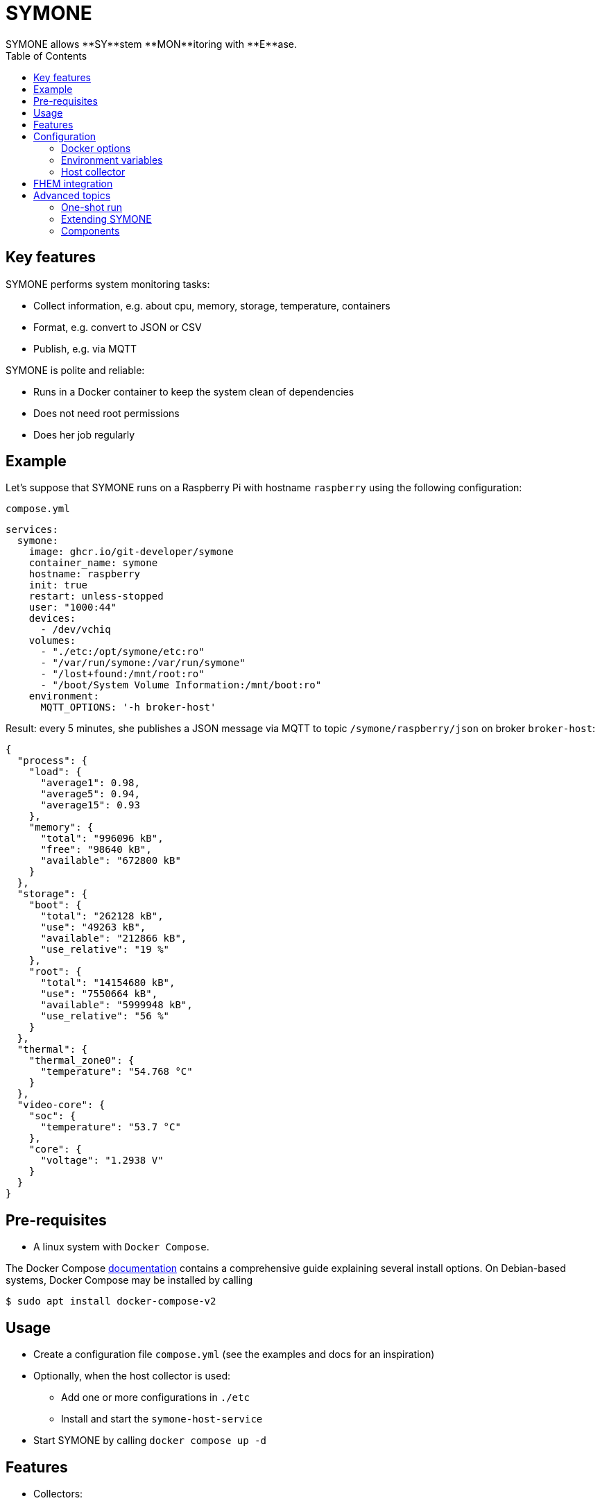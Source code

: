 = SYMONE
:toc:
SYMONE allows **SY**stem **MON**itoring with **E**ase.

== Key features
SYMONE performs system monitoring tasks:

* Collect information, e.g. about cpu, memory, storage, temperature, containers
* Format, e.g. convert to JSON or CSV
* Publish, e.g. via MQTT

SYMONE is polite and reliable:

* Runs in a Docker container to keep the system clean of dependencies
* Does not need root permissions
* Does her job regularly

== Example

Let's suppose that SYMONE runs on a Raspberry Pi with hostname `raspberry` using the following configuration:

.`compose.yml`
[source,yaml]
----
services:
  symone:
    image: ghcr.io/git-developer/symone
    container_name: symone
    hostname: raspberry
    init: true
    restart: unless-stopped
    user: "1000:44"
    devices:
      - /dev/vchiq
    volumes:
      - "./etc:/opt/symone/etc:ro"
      - "/var/run/symone:/var/run/symone"
      - "/lost+found:/mnt/root:ro"
      - "/boot/System Volume Information:/mnt/boot:ro"
    environment:
      MQTT_OPTIONS: '-h broker-host'
----

Result: every 5 minutes, she publishes a JSON message via MQTT to topic `/symone/raspberry/json` on broker `broker-host`:

[source,json]
----
{
  "process": {
    "load": {
      "average1": 0.98,
      "average5": 0.94,
      "average15": 0.93
    },
    "memory": {
      "total": "996096 kB",
      "free": "98640 kB",
      "available": "672800 kB"
    }
  },
  "storage": {
    "boot": {
      "total": "262128 kB",
      "use": "49263 kB",
      "available": "212866 kB",
      "use_relative": "19 %"
    },
    "root": {
      "total": "14154680 kB",
      "use": "7550664 kB",
      "available": "5999948 kB",
      "use_relative": "56 %"
    }
  },
  "thermal": {
    "thermal_zone0": {
      "temperature": "54.768 °C"
    }
  },
  "video-core": {
    "soc": {
      "temperature": "53.7 °C"
    },
    "core": {
      "voltage": "1.2938 V"
    }
  }
}
----

== Pre-requisites
* A linux system with `Docker Compose`.

The Docker Compose https://docs.docker.com/compose/install/[documentation]
contains a comprehensive guide explaining several install options.
On Debian-based systems, Docker Compose may be installed by calling
[source,console]
----
$ sudo apt install docker-compose-v2
----

== Usage
* Create a configuration file `compose.yml` (see the examples and docs for an inspiration)
* Optionally, when the host collector is used:
** Add one or more configurations in `./etc`
** Install and start the `symone-host-service`
* Start SYMONE by calling `docker compose up -d`

== Features
* Collectors:
** Process: cpu load, memory
** Storage: storage use
** Thermal: system temperatures
** Video Core: temperature, voltage
** Host: user-configurable info prepared on the Docker host
* Formatters:
** JSON
** CSV
* Publishers:
** MQTT
** stdout
* Scheduling using a CRON expression

== Configuration
=== Docker options

[cols="1,1,1,1,3"]
|===
|Option|Description|Example|Default|Explanation

| `user`        | Linux user and group           | `1000:44`                  | _none_ (effectively: `root`) | This option is useful when statistics require a certain user or group. Example: In Pi OS (formerly Raspbian), user `pi` (uid `1000`) in group `video` (gid `44`) has permission to read video core statistics.
| `devices`     | Devices for monitoring         | `/dev/vchiq`               | _none_ | This option is useful when statistics require access to a system device. Example: On a Raspberry Pi, `/dev/vchiq` is required to read video core statistics.
| `volumes`     | Volumes for storage monitoring | `/lost+found:/mnt/root:ro` | _none_ | Storage statistics are collected automatically for anything within `/mnt/`. You don't have to mount a complete partition; it is enough to mount a single file or directory that may be read-only or even unreadable by the running user.
| `hostname`    | Hostname                       | `nas`                      | _none_ (effectively: hostname generated by Docker) | The hostname is used as part of the MQTT topic when the option `MQTT_TOPIC_APPEND_HOSTNAME` is enabled.
| `extra_hosts` | Additional host names          | `broker-host:host-gateway` | _none_ | When the MQTT broker is running on the same host as SYMONE, the host has to be declared as `host-gateway`.
|===

=== Environment variables
==== Scheduling
|===
|Option|Description|Example|Default

| `TZ`        | Timezone    | `Europe/Berlin` | _none_
| `SCHEDULE`  | Schedule (a https://github.com/aptible/supercronic/tree/master/cronexpr#implementation[CRON expression]) | `* * * * *`     | `*/5 * * * *` (every 5 minutes)
|===

==== Formatting
|===
|Option|Description|Example|Default

| `FORMAT_JSON`          | Enable JSON format            | `true`, `false` | `true`
| `FORMAT_CSV`           | Enable CSV format             | `true`, `false` | `false`
| `FORMAT_CSV_SEPARATOR` | Item separator for CSV format | `:`             | `,`
|===

==== Publishing
|===
|Option|Description|Example|Default

| `PUBLISH_STDOUT`             | Publish to stdout             | `true`, `false`     | `false`
| `PUBLISH_MQTT`               | Publish via MQTT              | `true`, `false`     | `true`
| `MQTT_OPTIONS`               | MQTT options                  | `-h broker-host`    | _none_
| `MQTT_TOPIC`                 | MQTT topic                    | `system-statistics` | `symone`
| `MQTT_TOPIC_APPEND_HOSTNAME` | Append hostname to MQTT topic | `true`, `false`     | `true`
| `MQTT_TOPIC_APPEND_FORMAT`   | Append format to MQTT topic   | `true`, `false`     | `true`
|===

==== Collecting
|===
|Option|Description|Example|Default

| `COLLECTOR_PROCESS`           | Collect info about system processes | `true`, `false` | `true`
| `COLLECTOR_PROCESS_LOAD`      | Collect info about system load      | `true`, `false` | `true`
| `COLLECTOR_PROCESS_MEMORY`    | Collect info about system memory    | `true`, `false` | `true`
| `COLLECTOR_PROCESS_ROOT`      | Root directory for process info     | `/proc`         | `/proc`
| `COLLECTOR_STORAGE`           | Collect info about storage          | `true`, `false` | `true`
| `COLLECTOR_STORAGE_ROOT`      | Root directory for storage          | `/mnt`          | `/mnt`
| `COLLECTOR_THERMAL`           | Collect info about thermal          | `true`, `false` | `true`
| `COLLECTOR_THERMAL_ROOT`      | Root directory for thermal info     | `/sys/devices/virtual/thermal` | `/sys/devices/virtual/thermal`
| `COLLECTOR_VIDEO_CORE`        | Collect video core info             | `true`, `false` | `true`
| `COLLECTOR_HOST`              | Collect info read from the host     | `true`, `false` | `true`
|===

=== Host collector

SYMONE contains an optional feature to collect info that is not available within the container.
A common use case are statistics about all Docker containers running on the host.

To use this feature, you have to add two volumes and enable the `symone-host-service`.

==== Volumes

.`compose.yml`
[source,yaml]
----
---
services:
  symone:
    volumes:
      - '/var/run/symone:/var/run/symone'
      - './etc:/opt/symone/etc:ro'
----

`/var/run/symone` is a working directory that is used internally for communication between container and host.

`./etc` is a directory for configuration files that specify what to collect.
Each file contains a command that is run by the `symone-host-service` on the host.
Its output of is parsed and sent to publishers.
Each line of output is expected to contain one or more values.
Several options are available to parse and filter the command output.

Configuration files without read permission are skipped.

===== Options

[cols="1,3,3"]
|===
|Option|Description|Default

| `CSV_COMMAND`      | Command to run on the host | _none_
| `CSV_FIELDS`       | Field names of the content | `value`
| `CSV_EXCLUDES`     | List of fields to ignore | _none_
| `CSV_SEPARATOR`    | Field separator | `${IFS}`
| `CSV_SKIP_LINES`   | Number of lines to ignore (to skip headers of command output) | `0`
| `CSV_GROUP_BY`     | Name of a field that groups all values of the line | _none_
|===

===== Examples

[cols="1,3a,3a"]
|===
|Example|Configuration|Published output

| Simple command
| .`./etc/timestamp`
```shell
CSV_COMMAND='date -u -Is'
```
| ```json
{
  "timestamp": {
    "value": "2025-04-13T10:42:34+00:00"
  }
}
```

| Multiple values
| .`./etc/dice`
```shell
CSV_COMMAND='shuf -i 1-6 -n 2 \| xargs'
CSV_FIELDS='first-roll second-roll'
```
| ```json
{
  "dice": {
    "first-roll":3,
    "second-roll":5
  }
}
```

| Filter & group
| .`./etc/tempfs-usage`
```shell
CSV_COMMAND='df -t tmpfs -h'
CSV_FIELDS='fs total used available usage mountpoint'
CSV_EXCLUDES='fs mountpoint usage'
CSV_GROUP_BY=mountpoint
CSV_SKIP_LINES=1
```
| ```json
{
  "tempfs-usage": {
    "/run": {
      "total": "1,6G",
      "used": "5,5M",
      "available": "1,6G"
    },
    "/dev/shm": {
      "total": "7,8G",
      "used": 0,
      "available": "7,8G"
    },
    "/run/lock": {
      "total": "5,0M",
      "used": 0,
      "available": "5,0M"
    }
  }
}
```

| Container statistics
| .`./etc/containers`
```shell
CSV_COMMAND='docker stats --no-stream'
CSV_FIELDS='container_id container_name
            cpu_usage
            memory_usage memory_limit memory_percent
            network_read network_written
            block_read block_written
            pid_count'
CSV_EXCLUDES='container_id container_name
              memory_percent pid_count'
CSV_SEPARATOR=' /'
CSV_GROUP_BY=container_name
CSV_SKIP_LINES=1
```
| ```json
{
  "containers": {
    "symone": {
      "cpu_usage": "0.00%",
      "memory_usage": "5.465MiB",
      "memory_limit": "32MiB",
      "network_read": "4.28kB",
      "network_written": "8.41kB",
      "block_read": "0B",
      "block_written": "0B"
    }
}
```
|===

==== SYMONE Host Service

Commands configured for the host collector are executed by the `symone-host-service`.
It is running on the host and listening for requests from the container.

To download and install the `symone-host-service` to systemd, run

```console
$ wget -O- https://github.com/git-developer/symone/raw/refs/heads/main/symone-host-service \
  | install /dev/stdin ./symone-host-service \
  && sudo ./symone-host-service systemd-install
```

This will create, enable and start a minimal service unit in `/etc/systemd/system` that persists across boots. To uninstall it, run

```console
$ sudo ./symone-host-service systemd-uninstall
```

It is possible to use the `symone-host-service` without systemd. It is a self-contained executable that offers subcommands to `start`, `stop` and show the `status`.

==== Debugging
|===
|Option|Description|Example|Default

| `DEBUG`     | Enable debug log output | `true`, `false` | `false`
| `TRACE`     | Enable trace log output | `true`, `false` | `false`
|===

== FHEM integration
This section contains an example configuration to integrate SYMONE with https://fhem.de/[FHEM].

* Example for an MQTT broker running on `broker-host:1883`:
+
```
define mosquitto MQTT2_CLIENT broker-host:1883

define mqtt_symone_raspberrypi MQTT2_DEVICE
attr   mqtt_symone_raspberrypi readingList symone/raspberrypi/json:.* { json2nameValue($EVENT) }
attr   mqtt_symone_raspberrypi stateFormat video-core_soc_temperature
```

== Advanced topics
=== One-shot run
* Trigger an immediate one-shot publish while SYMONE is running in a container named `symone`:
+
```console
$ docker compose exec symone take-sample
```

* Example for a one-shot run to stdout (no MQTT) when SYMONE is not running:
+
```console
$ docker compose run --rm -e PUBLISH_MQTT=false -e PUBLISH_STDOUT=true symone take-sample
```

=== Extending SYMONE
SYMONE is prepared to be extended by additional collectors, formatters and publishers.
To add something, simply mount a file or directory into the respective directory of the container.

==== Additional collectors
. Put an executable file within the directory `collect`. This file is a _collector_.
. When SYMONE calls a collector, it may emit 0..n items by calling `${COLLECTOR_PUBLISHER}` for each item and hand over the item as arguments:
  * The last argument is treated as value of the item.
  * The last but one argument is treated as name of the item.
  * All preceding items are treated as group(s) for the item.

==== Additional formatters
. Put an executable file within the directory `format`. This file is a _formatter_.
  The formatter's filename is used as format id.
. When SYMONE calls a formatter, she hands over all collected items as arguments.
  Parts of an item are separated by spaces, quoted as required. Item parts may contain spaces, newlines and special characters.
. The formatter is expected to print the formatted message to standard out.

==== Additional publishers
. Put an executable file within the directory `publish`. This file is a _publisher_.
. When SYMONE calls a publisher, she hands over two arguments:
.. The format id
.. The formatted message
. The publisher may publish the message.

=== Components
SYMONE integrates the following applications and libraries:

* https://docs.docker.com/compose/[Docker Compose]
* https://github.com/jpmens/jo/[jo]
* https://stedolan.github.io/jq/[jq]
* https://mosquitto.org/[Mosquitto]
* https://github.com/aptible/supercronic/[Supercronic]

